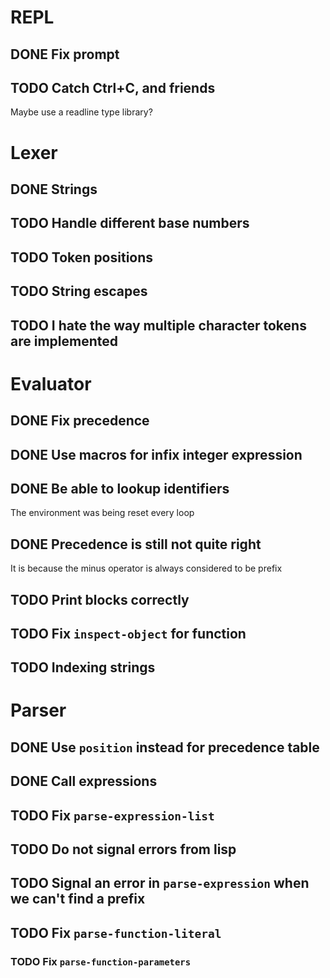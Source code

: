 * REPL
** DONE Fix prompt
** TODO Catch Ctrl+C, and friends
Maybe use a readline type library?
* Lexer
** DONE Strings
** TODO Handle different base numbers
** TODO Token positions
** TODO String escapes
** TODO I hate the way multiple character tokens are implemented
* Evaluator
** DONE Fix precedence
** DONE Use macros for infix integer expression
** DONE Be able to lookup identifiers
The environment was being reset every loop
** DONE Precedence is still not quite right
It is because the minus operator is always considered to be prefix
** TODO Print blocks correctly
** TODO Fix ~inspect-object~ for function
** TODO Indexing strings
* Parser
** DONE Use ~position~ instead for precedence table
** DONE Call expressions
** TODO Fix ~parse-expression-list~
** TODO Do not signal errors from lisp
** TODO Signal an error in ~parse-expression~ when we can't find a prefix
** TODO Fix ~parse-function-literal~
*** TODO Fix ~parse-function-parameters~
